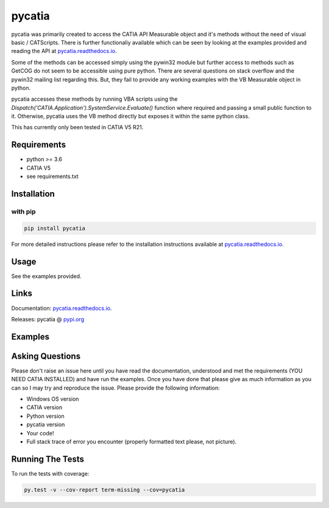 .. _pycatia.readthedocs.io: https://pycatia.readthedocs.io
.. _pypi.org: https://pypi.org/project/pycatia/

pycatia
=======

pycatia was primarily created to access the CATIA API Measurable
object and it's methods without the need of visual basic / CATScripts.
There is further functionaliy available which can be seen by looking at
the examples provided and reading the API at pycatia.readthedocs.io_.


Some of the methods can be accessed simply using the pywin32 module but further 
access to methods such as GetCOG do not seem to be accessible using pure python.
There are several questions on stack overflow and the pywin32 mailing list regarding
this. But, they fail to provide any working examples with the VB Measurable object 
in python. 

pycatia accesses these methods by running VBA scripts using the 
`Dispatch('CATIA.Application').SystemService.Evaluate()` function where required
and passing a small public function to it. Otherwise, pycatia uses the VB method
directly but exposes it within the same python class.

This has currently only been tested in CATIA V5 R21.

Requirements
------------

* python >= 3.6 
* CATIA V5
* see requirements.txt

Installation
------------

with pip
~~~~~~~~

.. code-block:: python

    pip install pycatia


For more detailed instructions please refer to the installation instructions
available at pycatia.readthedocs.io_.


Usage
-----

See the examples provided.


Links
-----

Documentation: pycatia.readthedocs.io_.

Releases: pycatia @ pypi.org_

Examples
--------

.. _example_1: https://github.com/evereux/pycatia/blob/master/example_1.py
.. _example_2: https://github.com/evereux/pycatia/blob/master/example_2.py
.. _example_3: https://github.com/evereux/pycatia/blob/master/example_3.py
.. _example_4: https://github.com/evereux/pycatia/blob/master/example_4.py
.. _example_5: https://github.com/evereux/pycatia/blob/master/example_5.py
.. _example_6: https://github.com/evereux/pycatia/blob/master/example_6.py
.. _example_7: https://github.com/evereux/pycatia/blob/master/example_7.py
.. _example_8: https://github.com/evereux/pycatia/blob/master/example_8.py
.. _example_8: https://github.com/evereux/pycatia/blob/master/example_9.py
.. _example_8: https://github.com/evereux/pycatia/blob/master/example_10.py
.. _example_8: https://github.com/evereux/pycatia/blob/master/example_11.py

Asking Questions
----------------

Please don't raise an issue here until you have read the documentation, understood and met the requirements (YOU NEED
CATIA INSTALLED) and have run the examples. Once you have done that please give as much information as you can so I may
try and reproduce the issue. Please provide the following information:

* Windows OS version
* CATIA version
* Python version
* pycatia version
* Your code!
* Full stack trace of error you encounter (properly formatted text please, not picture).


Running The Tests
-----------------
To run the tests with coverage:

.. code-block:: python

    py.test -v --cov-report term-missing --cov=pycatia
